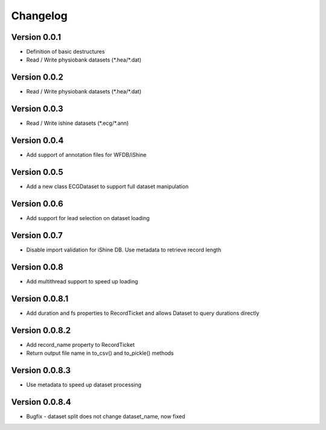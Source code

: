 ===============
Changelog
===============

Version 0.0.1
===============
- Definition of basic destructures
- Read / Write physiobank datasets (\*.hea/\*.dat)

Version 0.0.2
===============
- Read / Write physiobank datasets (\*.hea/\*.dat)


Version 0.0.3
===============
- Read / Write ishine datasets (\*.ecg/\*.ann)


Version 0.0.4
===============
- Add support of annotation files for WFDB/iShine

Version 0.0.5
===============
- Add a new class ECGDataset to support full dataset manipulation

Version 0.0.6
===============
- Add support for lead selection on dataset loading

Version 0.0.7
===============
- Disable import validation for iShine DB. Use metadata to retrieve record length

Version 0.0.8
===============
- Add multithread support to speed up loading

Version 0.0.8.1
===============
- Add duration and fs properties to RecordTicket and allows Dataset to query durations directly


Version 0.0.8.2
===============
- Add record_name property to RecordTicket
- Return output file name in to_csv() and to_pickle() methods

Version 0.0.8.3
===============
- Use metadata to speed up dataset processing

Version 0.0.8.4
===============
- Bugfix  - dataset split does not change dataset_name, now fixed

